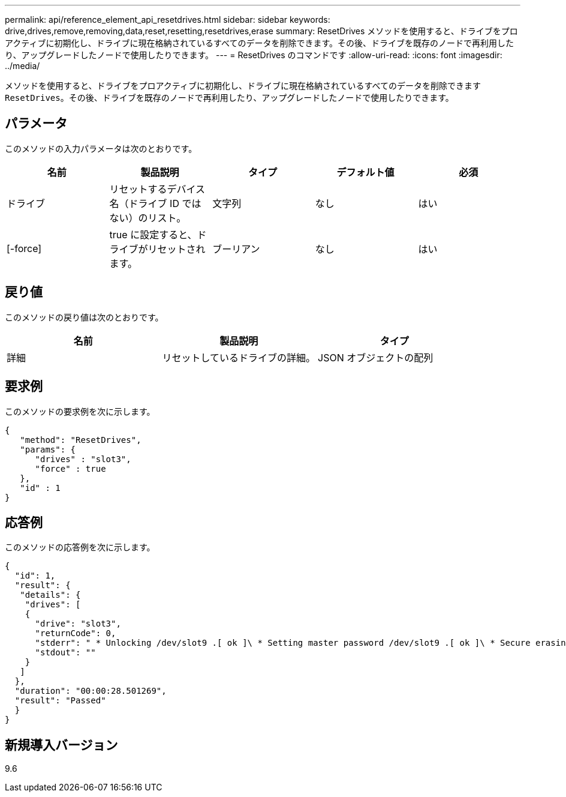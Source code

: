 ---
permalink: api/reference_element_api_resetdrives.html 
sidebar: sidebar 
keywords: drive,drives,remove,removing,data,reset,resetting,resetdrives,erase 
summary: ResetDrives メソッドを使用すると、ドライブをプロアクティブに初期化し、ドライブに現在格納されているすべてのデータを削除できます。その後、ドライブを既存のノードで再利用したり、アップグレードしたノードで使用したりできます。 
---
= ResetDrives のコマンドです
:allow-uri-read: 
:icons: font
:imagesdir: ../media/


[role="lead"]
メソッドを使用すると、ドライブをプロアクティブに初期化し、ドライブに現在格納されているすべてのデータを削除できます `ResetDrives`。その後、ドライブを既存のノードで再利用したり、アップグレードしたノードで使用したりできます。



== パラメータ

このメソッドの入力パラメータは次のとおりです。

|===
| 名前 | 製品説明 | タイプ | デフォルト値 | 必須 


 a| 
ドライブ
 a| 
リセットするデバイス名（ドライブ ID ではない）のリスト。
 a| 
文字列
 a| 
なし
 a| 
はい



 a| 
[-force]
 a| 
true に設定すると、ドライブがリセットされます。
 a| 
ブーリアン
 a| 
なし
 a| 
はい

|===


== 戻り値

このメソッドの戻り値は次のとおりです。

|===
| 名前 | 製品説明 | タイプ 


 a| 
詳細
 a| 
リセットしているドライブの詳細。
 a| 
JSON オブジェクトの配列

|===


== 要求例

このメソッドの要求例を次に示します。

[listing]
----
{
   "method": "ResetDrives",
   "params": {
      "drives" : "slot3",
      "force" : true
   },
   "id" : 1
}
----


== 応答例

このメソッドの応答例を次に示します。

[listing]
----
{
  "id": 1,
  "result": {
   "details": {
    "drives": [
    {
      "drive": "slot3",
      "returnCode": 0,
      "stderr": " * Unlocking /dev/slot9 .[ ok ]\ * Setting master password /dev/slot9 .[ ok ]\ * Secure erasing /dev/slot9 (hdparm) [tries=0/1] ...........................[ ok ]",
      "stdout": ""
    }
   ]
  },
  "duration": "00:00:28.501269",
  "result": "Passed"
  }
}
----


== 新規導入バージョン

9.6
